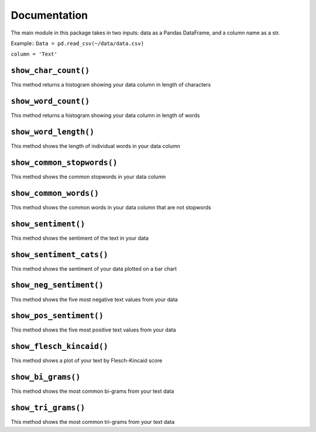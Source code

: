 ================
Documentation
================

The main module in this package takes in two inputs: data as a Pandas DataFrame, and a column name as a str.

Example::
``Data = pd.read_csv(~/data/data.csv)``

``column = 'Text'``

----------------------
``show_char_count()``
----------------------

This method returns a histogram showing your data column in length of characters

----------------------
``show_word_count()``
----------------------

This method returns a histogram showing your data column in length of words

----------------------
``show_word_length()``
----------------------

This method shows the length of individual words in your data column

----------------------------
``show_common_stopwords()``
----------------------------

This method shows the common stopwords in your data column

--------------------------
``show_common_words()``
--------------------------

This method shows the common words in your data column that are not stopwords

---------------------
``show_sentiment()``
---------------------

This method shows the sentiment of the text in your data

-------------------------
``show_sentiment_cats()``
-------------------------

This method shows the sentiment of your data plotted on a bar chart

-------------------------
``show_neg_sentiment()``
-------------------------

This method shows the five most negative text values from your data

---------------------------
``show_pos_sentiment()``
---------------------------

This method shows the five most positive text values from your data

---------------------------
``show_flesch_kincaid()``
---------------------------

This method shows a plot of your text by Flesch-Kincaid score

---------------------------
``show_bi_grams()``
---------------------------

This method shows the most common bi-grams from your text data

-------------------------
``show_tri_grams()``
-------------------------

This method shows the most common tri-grams from your text data
